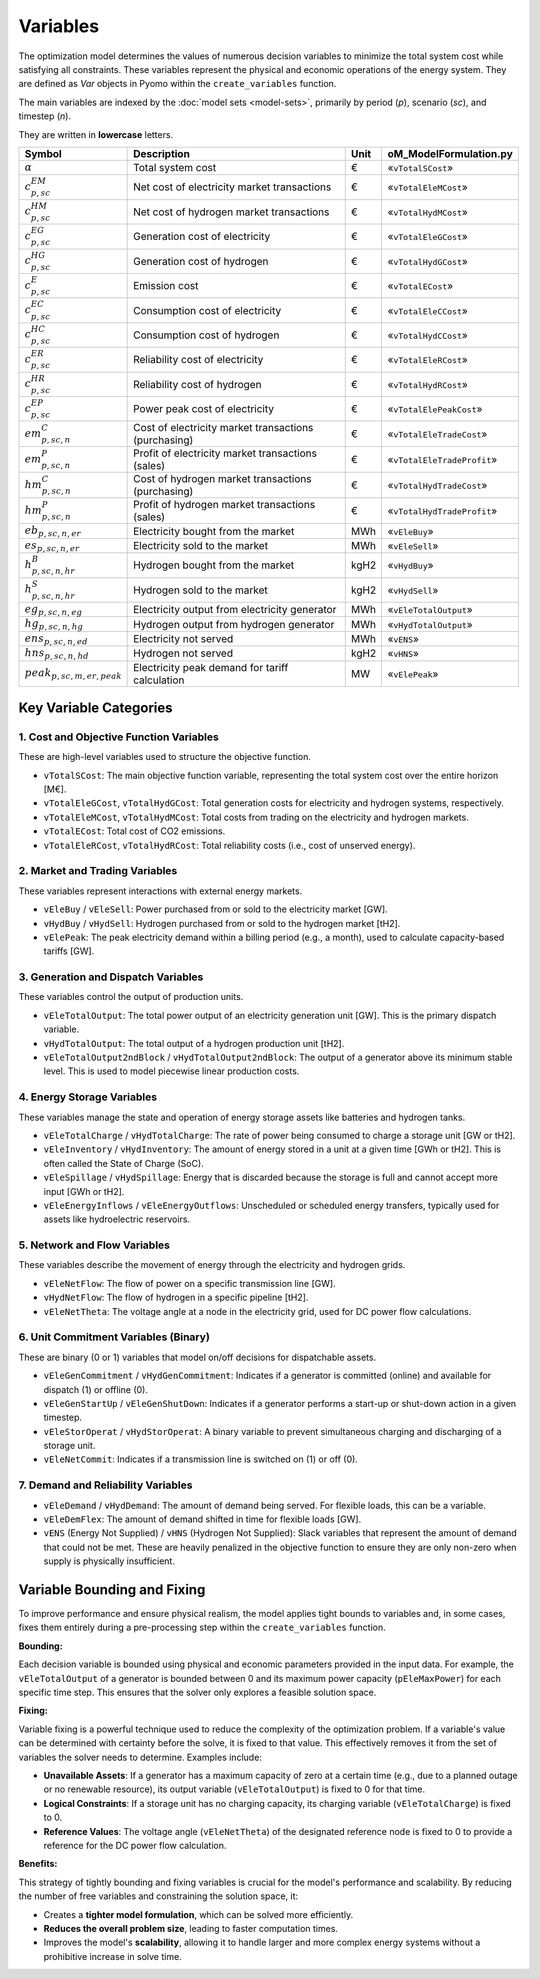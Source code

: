 Variables
=========

The optimization model determines the values of numerous decision variables to minimize the total system cost while satisfying all constraints. These variables represent the physical and economic operations of the energy system. They are defined as `Var` objects in Pyomo within the ``create_variables`` function.

The main variables are indexed by the :doc:`model sets <model-sets>`, primarily by period (`p`), scenario (`sc`), and timestep (`n`).

They are written in **lowercase** letters.

=============================================  ===================================================================  ========  ===========================================================================
**Symbol**                                     **Description**                                                      **Unit**  **oM_ModelFormulation.py**
---------------------------------------------  -------------------------------------------------------------------  --------  ---------------------------------------------------------------------------
:math:`\alpha`                                 Total system cost                                                    €         «``vTotalSCost``»
:math:`c^{EM}_{p,sc}`                          Net cost of electricity market transactions                          €         «``vTotalEleMCost``»
:math:`c^{HM}_{p,sc}`                          Net cost of hydrogen market transactions                             €         «``vTotalHydMCost``»
:math:`c^{EG}_{p,sc}`                          Generation cost of electricity                                       €         «``vTotalEleGCost``»
:math:`c^{HG}_{p,sc}`                          Generation cost of hydrogen                                          €         «``vTotalHydGCost``»
:math:`c^{E}_{p,sc}`                           Emission cost                                                        €         «``vTotalECost``»
:math:`c^{EC}_{p,sc}`                          Consumption cost of electricity                                      €         «``vTotalEleCCost``»
:math:`c^{HC}_{p,sc}`                          Consumption cost of hydrogen                                         €         «``vTotalHydCCost``»
:math:`c^{ER}_{p,sc}`                          Reliability cost of electricity                                      €         «``vTotalEleRCost``»
:math:`c^{HR}_{p,sc}`                          Reliability cost of hydrogen                                         €         «``vTotalHydRCost``»
:math:`c^{EP}_{p,sc}`                          Power peak cost of electricity                                       €         «``vTotalElePeakCost``»
:math:`em^{C}_{p,sc,n}`                        Cost of electricity market transactions (purchasing)                 €         «``vTotalEleTradeCost``»
:math:`em^{P}_{p,sc,n}`                        Profit of electricity market transactions (sales)                    €         «``vTotalEleTradeProfit``»
:math:`hm^{C}_{p,sc,n}`                        Cost of hydrogen market transactions (purchasing)                    €         «``vTotalHydTradeCost``»
:math:`hm^{P}_{p,sc,n}`                        Profit of hydrogen market transactions (sales)                       €         «``vTotalHydTradeProfit``»
:math:`eb_{p,sc,n,er}`                         Electricity bought from the market                                   MWh       «``vEleBuy``»
:math:`es_{p,sc,n,er}`                         Electricity sold to the market                                       MWh       «``vEleSell``»
:math:`h^{B}_{p,sc,n,hr}`                      Hydrogen bought from the market                                      kgH2      «``vHydBuy``»
:math:`h^{S}_{p,sc,n,hr}`                      Hydrogen sold to the market                                          kgH2      «``vHydSell``»
:math:`eg_{p,sc,n,eg}`                         Electricity output from electricity generator                        MWh       «``vEleTotalOutput``»
:math:`hg_{p,sc,n,hg}`                         Hydrogen output from hydrogen generator                              MWh       «``vHydTotalOutput``»
:math:`ens_{p,sc,n,ed}`                        Electricity not served                                               MWh       «``vENS``»
:math:`hns_{p,sc,n,hd}`                        Hydrogen not served                                                  kgH2      «``vHNS``»
:math:`peak_{p,sc,m,er,peak}`                  Electricity peak demand for tariff calculation                       MW        «``vElePeak``»
=============================================  ===================================================================  ========  ===========================================================================

Key Variable Categories
-----------------------

1. Cost and Objective Function Variables
^^^^^^^^^^^^^^^^^^^^^^^^^^^^^^^^^^^^^^^^

These are high-level variables used to structure the objective function.

*   ``vTotalSCost``: The main objective function variable, representing the total system cost over the entire horizon [M€].
*   ``vTotalEleGCost``, ``vTotalHydGCost``: Total generation costs for electricity and hydrogen systems, respectively.
*   ``vTotalEleMCost``, ``vTotalHydMCost``: Total costs from trading on the electricity and hydrogen markets.
*   ``vTotalECost``: Total cost of CO2 emissions.
*   ``vTotalEleRCost``, ``vTotalHydRCost``: Total reliability costs (i.e., cost of unserved energy).

2. Market and Trading Variables
^^^^^^^^^^^^^^^^^^^^^^^^^^^^^^^

These variables represent interactions with external energy markets.

*   ``vEleBuy`` / ``vEleSell``: Power purchased from or sold to the electricity market [GW].
*   ``vHydBuy`` / ``vHydSell``: Hydrogen purchased from or sold to the hydrogen market [tH2].
*   ``vElePeak``: The peak electricity demand within a billing period (e.g., a month), used to calculate capacity-based tariffs [GW].

3. Generation and Dispatch Variables
^^^^^^^^^^^^^^^^^^^^^^^^^^^^^^^^^^^^

These variables control the output of production units.

*   ``vEleTotalOutput``: The total power output of an electricity generation unit [GW]. This is the primary dispatch variable.
*   ``vHydTotalOutput``: The total output of a hydrogen production unit [tH2].
*   ``vEleTotalOutput2ndBlock`` / ``vHydTotalOutput2ndBlock``: The output of a generator above its minimum stable level. This is used to model piecewise linear production costs.

4. Energy Storage Variables
^^^^^^^^^^^^^^^^^^^^^^^^^^^

These variables manage the state and operation of energy storage assets like batteries and hydrogen tanks.

*   ``vEleTotalCharge`` / ``vHydTotalCharge``: The rate of power being consumed to charge a storage unit [GW or tH2].
*   ``vEleInventory`` / ``vHydInventory``: The amount of energy stored in a unit at a given time [GWh or tH2]. This is often called the State of Charge (SoC).
*   ``vEleSpillage`` / ``vHydSpillage``: Energy that is discarded because the storage is full and cannot accept more input [GWh or tH2].
*   ``vEleEnergyInflows`` / ``vEleEnergyOutflows``: Unscheduled or scheduled energy transfers, typically used for assets like hydroelectric reservoirs.

5. Network and Flow Variables
^^^^^^^^^^^^^^^^^^^^^^^^^^^^^

These variables describe the movement of energy through the electricity and hydrogen grids.

*   ``vEleNetFlow``: The flow of power on a specific transmission line [GW].
*   ``vHydNetFlow``: The flow of hydrogen in a specific pipeline [tH2].
*   ``vEleNetTheta``: The voltage angle at a node in the electricity grid, used for DC power flow calculations.

6. Unit Commitment Variables (Binary)
^^^^^^^^^^^^^^^^^^^^^^^^^^^^^^^^^^^^^

These are binary (0 or 1) variables that model on/off decisions for dispatchable assets.

*   ``vEleGenCommitment`` / ``vHydGenCommitment``: Indicates if a generator is committed (online) and available for dispatch (1) or offline (0).
*   ``vEleGenStartUp`` / ``vEleGenShutDown``: Indicates if a generator performs a start-up or shut-down action in a given timestep.
*   ``vEleStorOperat`` / ``vHydStorOperat``: A binary variable to prevent simultaneous charging and discharging of a storage unit.
*   ``vEleNetCommit``: Indicates if a transmission line is switched on (1) or off (0).

7. Demand and Reliability Variables
^^^^^^^^^^^^^^^^^^^^^^^^^^^^^^^^^^^

*   ``vEleDemand`` / ``vHydDemand``: The amount of demand being served. For flexible loads, this can be a variable.
*   ``vEleDemFlex``: The amount of demand shifted in time for flexible loads [GW].
*   ``vENS`` (Energy Not Supplied) / ``vHNS`` (Hydrogen Not Supplied): Slack variables that represent the amount of demand that could not be met. These are heavily penalized in the objective function to ensure they are only non-zero when supply is physically insufficient.

Variable Bounding and Fixing
----------------------------

To improve performance and ensure physical realism, the model applies tight bounds to variables and, in some cases, fixes them entirely during a pre-processing step within the ``create_variables`` function.

**Bounding:**

Each decision variable is bounded using physical and economic parameters provided in the input data. For example, the ``vEleTotalOutput`` of a generator is bounded between 0 and its maximum power capacity (``pEleMaxPower``) for each specific time step. This ensures that the solver only explores a feasible solution space.

**Fixing:**

Variable fixing is a powerful technique used to reduce the complexity of the optimization problem. If a variable's value can be determined with certainty before the solve, it is fixed to that value. This effectively removes it from the set of variables the solver needs to determine. Examples include:

*   **Unavailable Assets**: If a generator has a maximum capacity of zero at a certain time (e.g., due to a planned outage or no renewable resource), its output variable (``vEleTotalOutput``) is fixed to 0 for that time.
*   **Logical Constraints**: If a storage unit has no charging capacity, its charging variable (``vEleTotalCharge``) is fixed to 0.
*   **Reference Values**: The voltage angle (``vEleNetTheta``) of the designated reference node is fixed to 0 to provide a reference for the DC power flow calculation.

**Benefits:**

This strategy of tightly bounding and fixing variables is crucial for the model's performance and scalability. By reducing the number of free variables and constraining the solution space, it:

*   Creates a **tighter model formulation**, which can be solved more efficiently.
*   **Reduces the overall problem size**, leading to faster computation times.
*   Improves the model's **scalability**, allowing it to handle larger and more complex energy systems without a prohibitive increase in solve time.